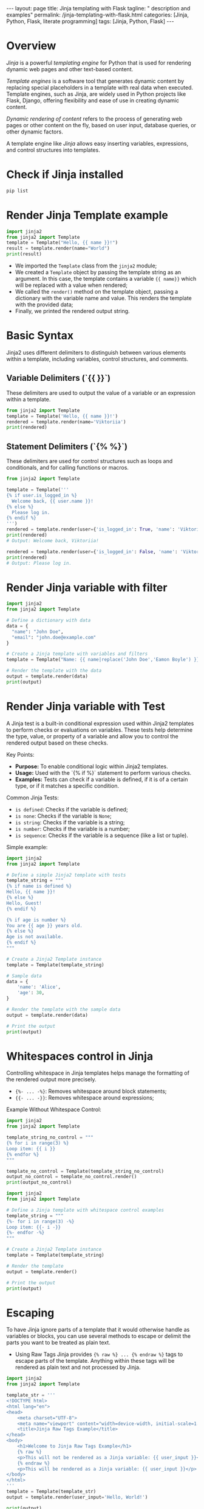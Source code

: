 #+BEGIN_EXPORT html
---
layout: page
title: Jinja templating with Flask
tagline: " description and examples"
permalink: /jinja-templating-with-flask.html
categories: [Jinja, Python, Flask, literate programming]
tags: [Jinja, Python, Flask]
---
#+END_EXPORT

#+STARTUP: showall indent
#+OPTIONS: tags:nil num:nil \n:nil @:t ::t |:t ^:{} _:{} *:t
#+TOC: headlines 2
#+PROPERTY:header-args :results output :exports both :eval no-export

* Overview

/Jinja/ is a powerful /templating engine/ for Python that is used for
rendering dynamic web pages and other text-based content.

/Template engines/ is a software tool that generates dynamic content
by replacing special placeholders in a template with real data when
executed. Template engines, such as Jinja, are widely used in Python
projects like Flask, Django, offering flexibility and ease of use in
creating dynamic content.

/Dynamic rendering of content/ refers to the process of generating web
pages or other content on the fly, based on user input, database
queries, or other dynamic factors.

A template engine like /Jinja/ allows easy inserting variables,
expressions, and control structures into templates.

* Check if Jinja installed

#+begin_src sh  
pip list
#+end_src

#+RESULTS:
#+begin_example
Package      Version
------------ -------
blinker      1.8.1
click        8.1.7
Flask        3.0.3
itsdangerous 2.2.0
Jinja2       3.1.3
MarkupSafe   2.1.5
pip          23.0.1
setuptools   66.1.1
Werkzeug     3.0.2
wheel        0.38.4
#+end_example

* Render Jinja Template example

#+begin_src python :results output
  import jinja2
  from jinja2 import Template
  template = Template("Hello, {{ name }}!")
  result = template.render(name="World")
  print(result)
#+end_src

#+RESULTS:
: Hello, World!

- We imported the ~Template~ class from the ~jinja2~ module;
- We created a ~Template~ object by passing the template string as an
  argument. In this case, the template contains a variable ~{{ name}}~
  which will be replaced with a value when rendered;
- We called the ~render()~ method on the template object, passing a
  dictionary with the variable name and value. This renders the
  template with the provided data;
- Finally, we printed the rendered output string.

* Basic Syntax

Jinja2 uses different delimiters to distinguish between various
elements within a template, including variables, control structures,
and comments.

** Variable Delimiters (`{{ }}`)

These delimiters are used to output the value of a variable or an
expression within a template.

#+begin_src python
  from jinja2 import Template
  template = Template('Hello, {{ name }}!')
  rendered = template.render(name='Viktoriia')
  print(rendered)
#+end_src

#+RESULTS:
: Hello, Viktoriia!

** Statement Delimiters (`{% %}`)

These delimiters are used for control structures such as loops and
conditionals, and for calling functions or macros.

#+begin_src python
  from jinja2 import Template

  template = Template('''
  {% if user.is_logged_in %}
    Welcome back, {{ user.name }}!
  {% else %}
    Please log in.
  {% endif %}
  ''')
  rendered = template.render(user={'is_logged_in': True, 'name': 'Viktoriia'})
  print(rendered)
  # Output: Welcome back, Viktoriia!

  rendered = template.render(user={'is_logged_in': False, 'name': 'Viktoriia'})
  print(rendered)
  # Output: Please log in.
#+end_src

#+RESULTS:
: 
: 
:   Welcome back, Viktoriia!
: 
: 
: 
:   Please log in.
: 

* Render Jinja variable with filter

#+begin_src python :results output
    import jinja2
    from jinja2 import Template

    # Define a dictionary with data
    data = {
      "name": "John Doe",
      "email": "john.doe@example.com"
    }

    # Create a Jinja template with variables and filters
    template = Template("Name: {{ name|replace('John Doe','Eamon Boyle') }}\nEmail: {{ email|upper }}")

    # Render the template with the data
    output = template.render(data)
    print(output)

#+end_src

#+RESULTS:
: Name: Eamon Boyle
: Email: JOHN.DOE@EXAMPLE.COM

* Render Jinja variable with Test

A Jinja test is a built-in conditional expression used within Jinja2
templates to perform checks or evaluations on variables. These tests
help determine the type, value, or property of a variable and allow
you to control the rendered output based on these checks.

Key Points:

- *Purpose:* To enable conditional logic within Jinja2 templates.
- *Usage:* Used with the `{% if %}` statement to perform various
  checks.
- *Examples:* Tests can check if a variable is defined, if it is of a
  certain type, or if it matches a specific condition.

Common Jinja Tests:

- ~is defined~: Checks if the variable is defined;
- ~is none~: Checks if the variable is ~None~;
- ~is string~: Checks if the variable is a string;
- ~is number~: Checks if the variable is a number;
- ~is sequence~: Checks if the variable is a sequence (like a list or
  tuple).

Simple example:

#+begin_src python :results output
  import jinja2
  from jinja2 import Template

  # Define a simple Jinja2 template with tests
  template_string = """
  {% if name is defined %}
  Hello, {{ name }}!
  {% else %}
  Hello, Guest!
  {% endif %}

  {% if age is number %}
  You are {{ age }} years old.
  {% else %}
  Age is not available.
  {% endif %}
  """

  # Create a Jinja2 Template instance
  template = Template(template_string)

  # Sample data
  data = {
      'name': 'Alice',
      'age': 30,
  }

  # Render the template with the sample data
  output = template.render(data)

  # Print the output
  print(output)

#+end_src

#+RESULTS:
:
:
: Hello, Alice!
:
:
:
: You are 30 years old.
:

* Whitespaces control in Jinja

Controlling whitespace in Jinja templates helps manage the formatting
of the rendered output more precisely.

- ~{%- ... -%}~: Removes whitespace around block statements;
- ~{{- ... -}}~: Removes whitespace around expressions;

Example Without Whitespace Control:

#+begin_src python :results output
  import jinja2
  from jinja2 import Template

  template_string_no_control = """
  {% for i in range(3) %}
  Loop item: {{ i }}
  {% endfor %}
  """

  template_no_control = Template(template_string_no_control)
  output_no_control = template_no_control.render()
  print(output_no_control)
#+end_src

#+RESULTS:
: 
: 
: Loop item: 0
: 
: Loop item: 1
: 
: Loop item: 2
: 

#+begin_src python :results output
    import jinja2
    from jinja2 import Template

    # Define a Jinja template with whitespace control examples
    template_string = """
    {%- for i in range(3) -%}
    Loop item: {{- i -}}
    {%- endfor -%}
    """

    # Create a Jinja2 Template instance
    template = Template(template_string)

    # Render the template
    output = template.render()

    # Print the output
    print(output)

#+end_src

#+RESULTS:
: Loop item:0Loop item:1Loop item:2

* Escaping

To have Jinja ignore parts of a template that it would otherwise
handle as variables or blocks, you can use several methods to escape
or delimit the parts you want to be treated as plain text.

- Using Raw Tags
  Jinja provides ~{% raw %} ... {% endraw %}~ tags to escape parts of
  the template. Anything within these tags will be rendered as plain
  text and not processed by Jinja.

#+begin_src python :results output
  import jinja2
  from jinja2 import Template

  template_str = '''
  <!DOCTYPE html>
  <html lang="en">
  <head>
      <meta charset="UTF-8">
      <meta name="viewport" content="width=device-width, initial-scale=1.0">
      <title>Jinja Raw Tags Example</title>
  </head>
  <body>
      <h1>Welcome to Jinja Raw Tags Example</h1>
      {% raw %}
      <p>This will not be rendered as a Jinja variable: {{ user_input }}</p>
      {% endraw %}
      <p>This will be rendered as a Jinja variable: {{ user_input }}</p>
  </body>
  </html>
  '''
  template = Template(template_str)
  output = template.render(user_input='Hello, World!')

  print(output)

#+end_src

#+RESULTS:
#+begin_example

<!DOCTYPE html>
<html lang="en">
<head>
    <meta charset="UTF-8">
    <meta name="viewport" content="width=device-width, initial-scale=1.0">
    <title>Jinja Raw Tags Example</title>
</head>
<body>
    <h1>Welcome to Jinja Raw Tags Example</h1>
    
    <p>This will not be rendered as a Jinja variable: {{ user_input }}</p>
    
    <p>This will be rendered as a Jinja variable: Hello, World!</p>
</body>
</html>
#+end_example

* Use Jinja With Flask

When you’re in your active virtual environment, go on and check if
Flask installed:

#+begin_src sh
pip list
#+end_src

#+RESULTS:
#+begin_example
Package      Version
------------ -------
blinker      1.8.1
click        8.1.7
Flask        3.0.3
itsdangerous 2.2.0
Jinja2       3.1.3
MarkupSafe   2.1.5
pip          23.0.1
setuptools   66.1.1
Werkzeug     3.0.2
wheel        0.38.4
#+end_example

* Set up your project directory structure

#+begin_src sh :results verbatim
  tree ~/git/annelida/ballyboe/practice/my_flask_app
#+end_src

#+RESULTS:
: /home/vikky/git/annelida/ballyboe/practice/my_flask_app
: ├── app.py
: └── templates
:     └── index.html
: 
: 2 directories, 2 files


** Create the main application file, ~app.py~

If Flask installed, start create your application. Create a file named
~app.py~ in your project’s root directory:

#+begin_src python :results output
from flask import Flask, render_template

app = Flask(__name__)

@app.route('/')
def home():
    return render_template('index.html')

if __name__ == '__main__':
    app.run(debug=True)
#+end_src

When you put an ~@app.route()~ decorator on top of a Flask view
function, you register it with the given URL rule. Here, you’re
establishing the route /, which render a ~index.html~ template.

** Create a basic HTML file, =templates/index.html=

#+begin_example
<!doctype html>
<html lang="en">
  <head>
    <meta charset="utf-8">
    <meta name="viewport" content="width=device-width, initial-scale=1, shrink-to-fit=no">
    <title>My Flask App</title>
  </head>
  <body>
    <h1>Hello, Jinja and Flask!</h1>
  </body>
</html>
#+end_example

** Running the Application

Ensure you're in the directory containing ~app.py~ and then run:

#+begin_src sh
flask --app app run
#+end_src

Open your web browser and navigate to http://127.0.0.1:5000/
You should see "Hello, Jinja and Flask!"

Flask app is running in debug mode. In debug mode, you’ll get more
meaningful error messages if something goes wrong. Also, your server
will restart automatically whenever you change something in your
codebase.

** Rendering Jinja template variable

Edit ~index.html~ by adding a varible ~{{ title }}~:

#+begin_example
<!doctype html>
<html lang="en">
  <head>
    <meta charset="utf-8">
    <meta name="viewport" content="width=device-width, initial-scale=1, shrink-to-fit=no">
    <title>{{ title }}</title>
  </head>
  <body>
    <h1>Hello, {{ title }}</h1>
  </body>
</html>
#+end_example

And make changes in ~app.py~ by adding {{ title }} variable value:

#+begin_src python :results output
from flask import Flask, render_template

app = Flask(__name__)

@app.route('/')
def home():
    return render_template('index.html', title='My Flask App')

if __name__ == '__main__':
    app.run(debug=True)
#+end_src

Restart your Flask development server, then visit
http://127.0.0.1:5000 and verify that Flask rendered your {{ title }}
variable in website's title and in the text message.
